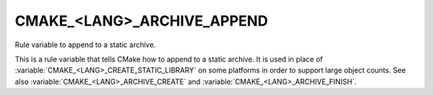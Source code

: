 CMAKE_<LANG>_ARCHIVE_APPEND
---------------------------

Rule variable to append to a static archive.

This is a rule variable that tells CMake how to append to a static
archive.  It is used in place of :variable:`CMAKE_<LANG>_CREATE_STATIC_LIBRARY`
on some platforms in order to support large object counts.  See also
:variable:`CMAKE_<LANG>_ARCHIVE_CREATE` and
:variable:`CMAKE_<LANG>_ARCHIVE_FINISH`.
